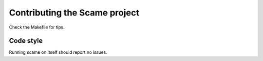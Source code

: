 Contributing the Scame project
==============================

Check the Makefile for tips.


Code style
----------

Running scame on itself should report no issues.
